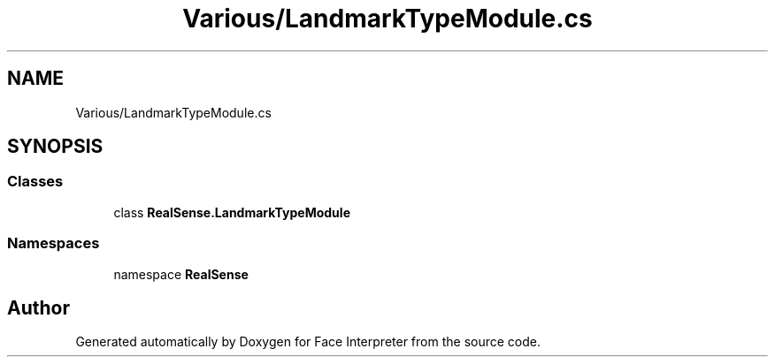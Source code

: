 .TH "Various/LandmarkTypeModule.cs" 3 "Thu Jul 20 2017" "Version 0.7.8.21" "Face Interpreter" \" -*- nroff -*-
.ad l
.nh
.SH NAME
Various/LandmarkTypeModule.cs
.SH SYNOPSIS
.br
.PP
.SS "Classes"

.in +1c
.ti -1c
.RI "class \fBRealSense\&.LandmarkTypeModule\fP"
.br
.in -1c
.SS "Namespaces"

.in +1c
.ti -1c
.RI "namespace \fBRealSense\fP"
.br
.in -1c
.SH "Author"
.PP 
Generated automatically by Doxygen for Face Interpreter from the source code\&.
